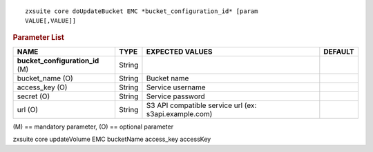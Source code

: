 .. SPDX-FileCopyrightText: 2022 Zextras <https://www.zextras.com/>
..
.. SPDX-License-Identifier: CC-BY-NC-SA-4.0

::

   zxsuite core doUpdateBucket EMC *bucket_configuration_id* [param
   VALUE[,VALUE]]

.. rubric:: Parameter List

.. csv-table::
   :header: "NAME", "TYPE", "EXPECTED VALUES", "DEFAULT"

   "**bucket_configuration_id** (M)", "String"
   "bucket_name (O)", "String", "Bucket name"
   "access_key (O)", "String", "Service username"
   "secret (O)", "String", "Service password"
   "url (O)", "String", "S3 API compatible service url (ex:
   s3api.example.com)"

\(M) == mandatory parameter, (O) == optional parameter

zxsuite core updateVolume EMC bucketName access_key accessKey
